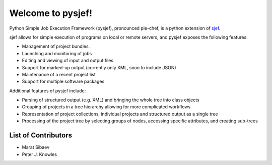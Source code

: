 ==================
Welcome to pysjef!
==================

Python Simple Job Execution Framework (pysjef), pronounced pie-chef,
is a python extension of `sjef <https://molpro.gitlab.io/sjef/master/>`_.

sjef allows for simple execution of programs on local or remote servers,
and pysjef exposes the following features:

- Management of project bundles.
- Launching and monitoring of jobs
- Editing and viewing of input and output files
- Support for marked-up output (currently only XML, soon to include JSON)
- Maintenance of a recent project list
- Support for multiple software packages

Additional features of pysjef include:

- Parsing of structured output (e.g. XML) and bringing the whole tree into
  class objects
- Grouping of projects in a tree hierarchy allowing for more complicated workflows
- Representation of project collections, individual projects and structured
  output as a single tree
- Processing of the project tree by selecting groups of nodes,
  accessing specific attributes, and creating sub-trees

List of Contributors
====================

- Marat Sibaev
- Peter J. Knowles
